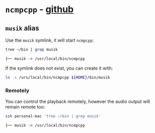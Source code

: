 #+PROPERTY: header-args:bash :results verbatim

* =ncmpcpp= - [[https://github.com/ncmpcpp][github]]

** =musik= alias
   
 	 Use the =musik= symlink, it will start =ncmpcpp=:

   #+begin_src bash
     tree ~/bin | grep musik
   #+end_src

   #+RESULTS:
   : ├── musik -> /usr/local/bin/ncmpcpp


   If the symlink does not exist, you can create it with:

   #+begin_src bash
     ln -s /urs/local/bin/ncmpcpp ${HOME}/bin/musik
   #+end_src

   #+RESULTS:


*** Remotely

    You can control the playback remotely, however the audio output
    will remain remote too:
    
    #+begin_src bash
      ssh personal-mac 'tree ~/bin | grep musik' 
    #+end_src

    #+RESULTS:
    : ├── musik -> /usr/local/bin/ncmpcpp


  

